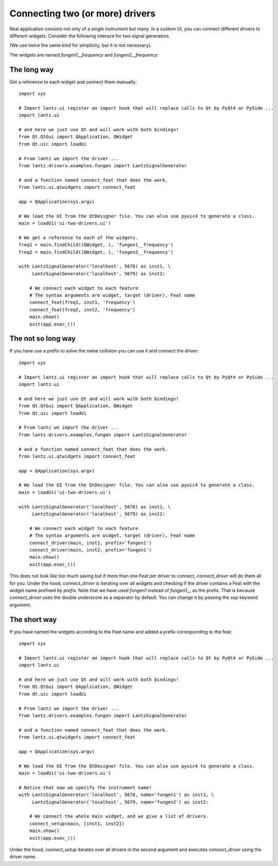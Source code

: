 .. _ui-two-drivers:

================================
Connecting two (or more) drivers
================================

Real application consists not only of a single instrument but many. In a custom UI, you can connect different drivers to different widgets. Consider the following interace for two signal generators.

.. image:: ../_static/guides/ui-two-drivers-1.png
   :alt: Two signal generators

(We use twice the same kind for simplicity, but it is not necessary).

The widgets are named `fungen1__frequency` and `fungen2__frequency`::


The long way
------------

Get a reference to each widget and connect them manually::

    import sys

    # Import lantz.ui register an import hook that will replace calls to Qt by PyQt4 or PySide ...
    import lantz.ui

    # and here we just use Qt and will work with both bindings!
    from Qt.QtGui import QApplication, QWidget
    from Qt.uic import loadUi

    # From lantz we import the driver ...
    from lantz.drivers.examples.fungen import LantzSignalGenerator

    # and a function named connect_feat that does the work.
    from lantz.ui.qtwidgets import connect_feat

    app = QApplication(sys.argv)

    # We load the UI from the QtDesigner file. You can also use pyuic4 to generate a class.
    main = loadUi('ui-two-drivers.ui')

    # We get a reference to each of the widgets.
    freq1 = main.findChild((QWidget, ), 'fungen1__frequency')
    freq2 = main.findChild((QWidget, ), 'fungen2__frequency')

    with LantzSignalGenerator('localhost', 5678) as inst1, \
         LantzSignalGenerator('localhost', 5679) as inst2:

        # We connect each widget to each feature
        # The syntax arguments are widget, target (driver), Feat name
        connect_feat(freq1, inst1, 'frequency')
        connect_feat(freq2, inst2, 'frequency')
        main.show()
        exit(app.exec_())



The not so long way
-------------------

If you have use a prefix to solve the name collision you can use it and connect the driver::

    import sys

    # Import lantz.ui register an import hook that will replace calls to Qt by PyQt4 or PySide ...
    import lantz.ui

    # and here we just use Qt and will work with both bindings!
    from Qt.QtGui import QApplication, QWidget
    from Qt.uic import loadUi

    # From lantz we import the driver ...
    from lantz.drivers.examples.fungen import LantzSignalGenerator

    # and a function named connect_feat that does the work.
    from lantz.ui.qtwidgets import connect_feat

    app = QApplication(sys.argv)

    # We load the UI from the QtDesigner file. You can also use pyuic4 to generate a class.
    main = loadUi('ui-two-drivers.ui')

    with LantzSignalGenerator('localhost', 5678) as inst1, \
         LantzSignalGenerator('localhost', 5679) as inst2:

        # We connect each widget to each feature
        # The syntax arguments are widget, target (driver), Feat name
        connect_driver(main, inst1, prefix='fungen1')
        connect_driver(main, inst2, prefix='fungen1')
        main.show()
        exit(app.exec_())

This does not look like too much saving but if more than one Feat per driver to connect, `connect_driver` will do them all for you. Under the hood, `connect_driver` is iterating over all widgets and checking if the driver contains a Feat with the widget name prefixed by `prefix`. Note that we have used `fungen1` instead of `fungen1__` as the prefix. That is because `connect_driver` uses the double underscore as a separator by default. You can change it by passing the `sep` keyword argument.


The short way
-------------

If you have named the widgets according to the Feat name and added a prefix corresponding to the feat::

    import sys

    # Import lantz.ui register an import hook that will replace calls to Qt by PyQt4 or PySide ...
    import lantz.ui

    # and here we just use Qt and will work with both bindings!
    from Qt.QtGui import QApplication, QWidget
    from Qt.uic import loadUi

    # From lantz we import the driver ...
    from lantz.drivers.examples.fungen import LantzSignalGenerator

    # and a function named connect_feat that does the work.
    from lantz.ui.qtwidgets import connect_feat

    app = QApplication(sys.argv)

    # We load the UI from the QtDesigner file. You can also use pyuic4 to generate a class.
    main = loadUi('ui-two-drivers.ui')

    # Notice that now we specify the instrument name!
    with LantzSignalGenerator('localhost', 5678, name='fungen1') as inst1, \
         LantzSignalGenerator('localhost', 5679, name='fungen2') as inst2:

        # We connect the whole main widget, and we give a list of drivers.
        connect_setup(main, [inst1, inst2])
        main.show()
        exit(app.exec_())


Under the hood, `connect_setup` iterates over all drivers in the second argument and executes `connect_driver` using the driver name.


.. seealso::

    :ref:`ui-driver`

    :ref:`ui-feat-two-widgets`



